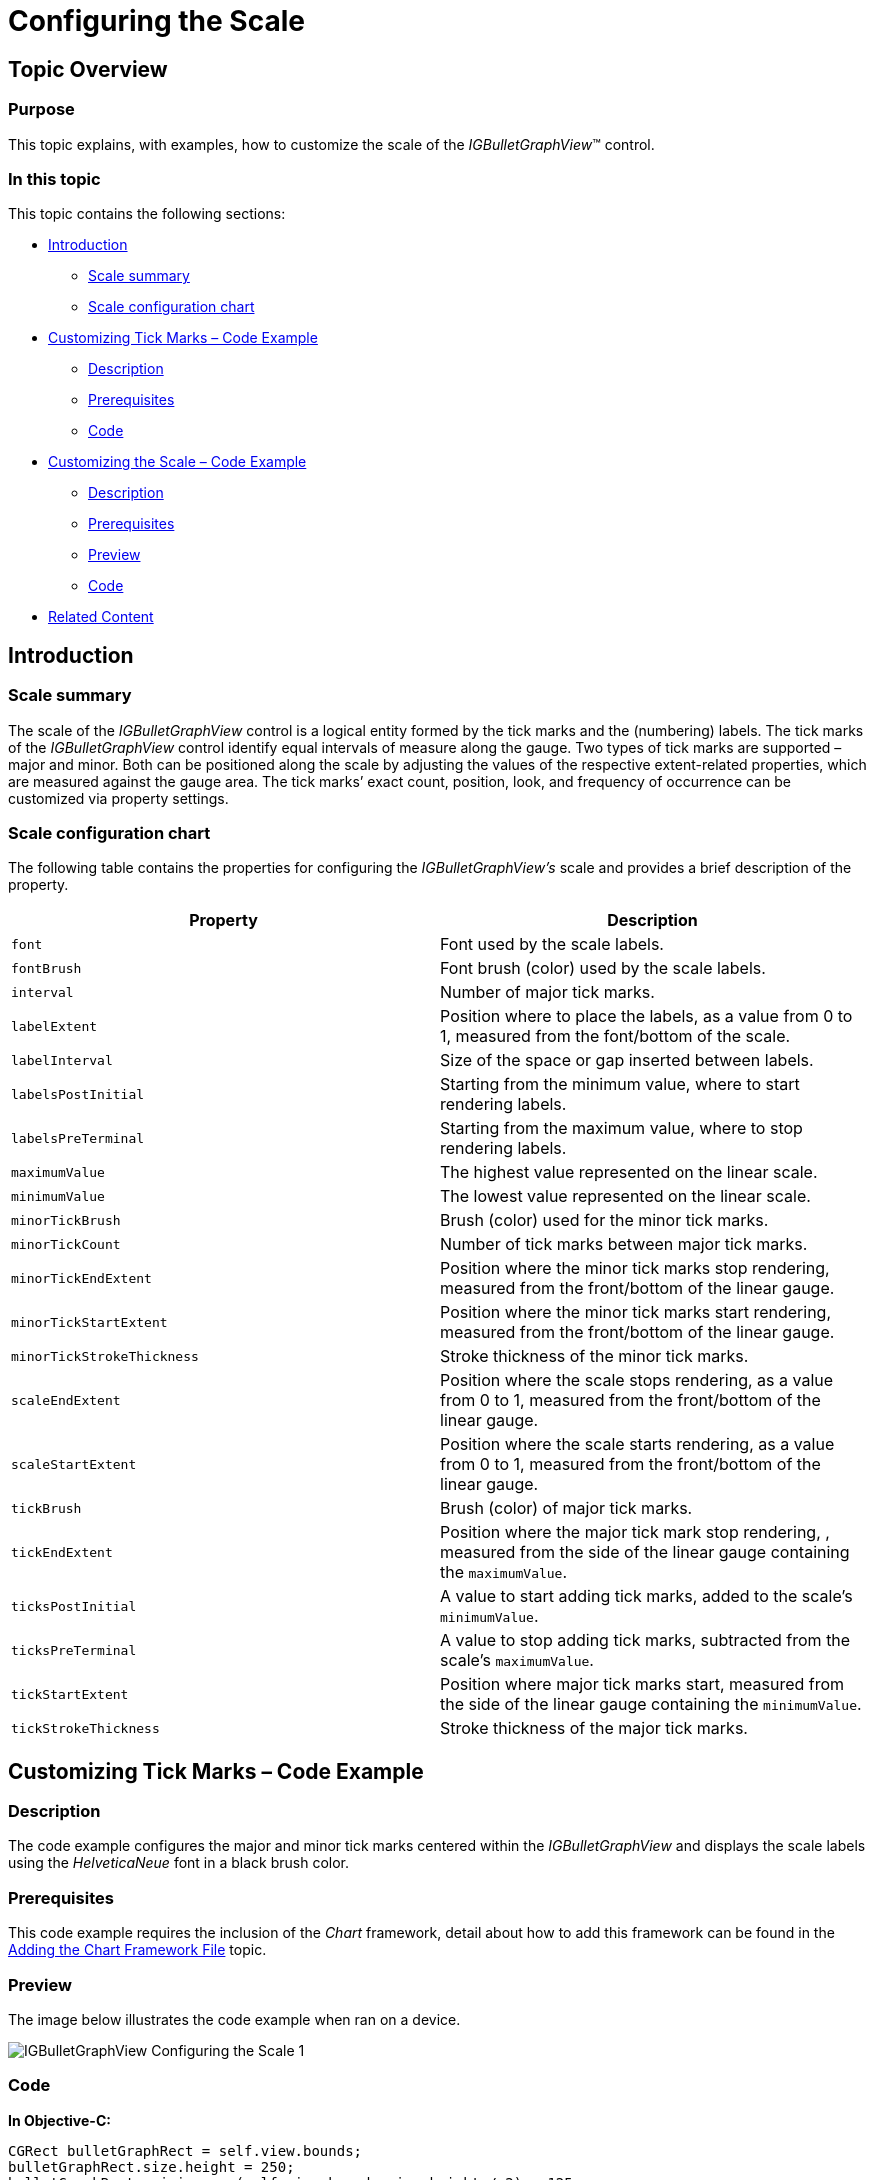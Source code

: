 ﻿////

|metadata|
{
    "name": "igbulletgraphview-configuring-the-scale",
    "tags": ["Getting Started","How Do I"],
    "controlName": ["IGBulletGraphView"],
    "guid": "fb6d8615-ba89-4251-861b-cf049a493cc9",  
    "buildFlags": [],
    "createdOn": "2013-09-11T12:47:23.1331304Z"
}
|metadata|
////

= Configuring the Scale

== Topic Overview

=== Purpose

This topic explains, with examples, how to customize the scale of the  _IGBulletGraphView_™ control.

=== In this topic

This topic contains the following sections:

* <<_Ref324841248, Introduction >>

** <<_Ref215796828,Scale summary>>
** <<_Ref238701892,Scale configuration chart>>

* <<_Ref238704210, Customizing Tick Marks – Code Example >>

** <<_Ref327344209,Description>>
** <<_Ref327523606,Prerequisites>>
** <<_Ref327344217,Code>>

* <<_Ref238712516, Customizing the Scale – Code Example >>

** <<_Ref238712529,Description>>
** <<_Ref238712549,Prerequisites>>
** <<_Ref238712556,Preview>>
** <<_Ref238712563,Code>>

* <<_Ref215823716, Related Content >>

[[_Ref324841248]]
== Introduction

[[_Ref215796828]]

=== Scale summary

The scale of the  _IGBulletGraphView_   control is a logical entity formed by the tick marks and the (numbering) labels. The tick marks of the  _IGBulletGraphView_   control identify equal intervals of measure along the gauge. Two types of tick marks are supported – major and minor. Both can be positioned along the scale by adjusting the values of the respective extent-related properties, which are measured against the gauge area. The tick marks’ exact count, position, look, and frequency of occurrence can be customized via property settings.

[[_Ref238701892]]

=== Scale configuration chart

The following table contains the properties for configuring the  _IGBulletGraphView’s_   scale and provides a brief description of the property.

[options="header", cols="a,a"]
|====
|Property|Description

|`font`
|Font used by the scale labels.

|`fontBrush`
|Font brush (color) used by the scale labels.

|`interval`
|Number of major tick marks.

|`labelExtent`
|Position where to place the labels, as a value from 0 to 1, measured from the font/bottom of the scale.

|`labelInterval`
|Size of the space or gap inserted between labels.

|`labelsPostInitial`
|Starting from the minimum value, where to start rendering labels.

|`labelsPreTerminal`
|Starting from the maximum value, where to stop rendering labels.

|`maximumValue`
|The highest value represented on the linear scale.

|`minimumValue`
|The lowest value represented on the linear scale.

|`minorTickBrush`
|Brush (color) used for the minor tick marks.

|`minorTickCount`
|Number of tick marks between major tick marks.

|`minorTickEndExtent`
|Position where the minor tick marks stop rendering, measured from the front/bottom of the linear gauge.

|`minorTickStartExtent`
|Position where the minor tick marks start rendering, measured from the front/bottom of the linear gauge.

|`minorTickStrokeThickness`
|Stroke thickness of the minor tick marks.

|`scaleEndExtent`
|Position where the scale stops rendering, as a value from 0 to 1, measured from the front/bottom of the linear gauge.

|`scaleStartExtent`
|Position where the scale starts rendering, as a value from 0 to 1, measured from the front/bottom of the linear gauge.

|`tickBrush`
|Brush (color) of major tick marks.

|`tickEndExtent`
|Position where the major tick mark stop rendering, , measured from the side of the linear gauge containing the `maximumValue`.

|`ticksPostInitial`
|A value to start adding tick marks, added to the scale's `minimumValue`.

|`ticksPreTerminal`
|A value to stop adding tick marks, subtracted from the scale's `maximumValue`.

|`tickStartExtent`
|Position where major tick marks start, measured from the side of the linear gauge containing the `minimumValue`.

|`tickStrokeThickness`
|Stroke thickness of the major tick marks.

|====

[[_Ref238704210]]
[[_Ref324841253]]
== Customizing Tick Marks – Code Example

[[_Ref327344209]]

=== Description

The code example configures the major and minor tick marks centered within the  _IGBulletGraphView_   and displays the scale labels using the  _HelveticaNeue_   font in a black brush color.

[[_Ref327523606]]

=== Prerequisites

This code example requires the inclusion of the  _Chart_   framework, detail about how to add this framework can be found in the link:igchartview-adding-the-chart-framework-file.html[Adding the Chart Framework File] topic.

=== Preview

The image below illustrates the code example when ran on a device.

image::images/IGBulletGraphView_-_Configuring_the_Scale_1.png[]

[[_Ref327344217]]

=== Code

*In Objective-C:*

[source,csharp]
----
CGRect bulletGraphRect = self.view.bounds;
bulletGraphRect.size.height = 250;
bulletGraphRect.origin.y = (self.view.bounds.size.height / 2) - 125;
IGBulletGraphView *bulletGraph = [[IGBulletGraphView alloc] initWithFrame:bulletGraphRect];
bulletGraph.autoresizingMask = UIViewAutoresizingFlexibleHeight|UIViewAutoresizingFlexibleWidth|UIViewAutoresizingFlexibleTopMargin|UIViewAutoresizingFlexibleBottomMargin;
bulletGraph.font = [UIFont fontWithName:@"HelveticaNeue" size:17.0];
bulletGraph.fontBrush = [[IGBrush alloc] initWithR:0 andG:0 andB:0 andA:1];
bulletGraph.minorTickStartExtent = 0.3;
bulletGraph.minorTickEndExtent = 0.6;
bulletGraph.tickStartExtent = 0.2;
bulletGraph.tickEndExtent = 0.8;
bulletGraph.targetValueBreadth = 10;
bulletGraph.targetValueInnerExtent = 0.15;
bulletGraph.targetValueOuterExtent = 0.85;
bulletGraph.targetValue = 82;
bulletGraph.value = 75;
[self.view addSubview:bulletGraph];
----

*In C#:*

[source,csharp]
----
RectangleF bulletGraphRect = this.View.Bounds;
bulletGraphRect.Height = 250;
bulletGraphRect.Y = (this.View.Bounds.Height / 2) - 125;
IGBulletGraphView bulletGraph = new IGBulletGraphView ();
bulletGraph.Frame = bulletGraphRect;
bulletGraph.AutoresizingMask = UIViewAutoresizing.FlexibleHeight | UIViewAutoresizing.FlexibleWidth | UIViewAutoresizing.FlexibleTopMargin | UIViewAutoresizing.FlexibleBottomMargin;
bulletGraph.Font = UIFont.FromName ("HelveticaNeue", 17.0f);
bulletGraph.FontBrush = new IGBrush (0, 0, 0, 1); 
bulletGraph.MinorTickStartExtent = 0.3f;
bulletGraph.MinorTickEndExtent = 0.6f;
bulletGraph.TickStartExtent = 0.2f;
bulletGraph.TickEndExtent = 0.8f;
bulletGraph.TargetValueBreadth = 10;
bulletGraph.TargetValueInnerExtent = 0.15f;
bulletGraph.TargetValueOuterExtent = 0.85f;
bulletGraph.TargetValue = 82;
bulletGraph.Value = 75;
this.View.Add (bulletGraph);
----

[[_Ref238712516]]
[[_Ref215823716]]
== Customizing the Scale – Code Example

[[_Ref238712529]]

=== Description

The code example uses the `scaleStartExtent` and `scaleEndExtent` properties of the  _IGBulletGraphView_   to adjust the scale’s position to make space for the label.

[[_Ref238712549]]

=== Prerequisites

This code example requires the inclusion of the  _Chart_   framework, detail about how to add this framework can be found in the link:igchartview-adding-the-chart-framework-file.html[Adding the Chart Framework File] topic.

[[_Ref238712556]]

=== Preview

The image below illustrates the code example when ran on a device.

image::images/IGBulletGraphView_-_Configuring_the_Scale_2.png[]

[[_Ref238712563]]

=== Code

*In Objective-C:*

[source,csharp]
----
CGRect bulletGraphRect = self.view.bounds;
bulletGraphRect.size.height = 250;
bulletGraphRect.origin.y = (self.view.bounds.size.height / 2) - 125;
IGBulletGraphView *bulletGraph = [[IGBulletGraphView alloc] initWithFrame:bulletGraphRect];
bulletGraph.autoresizingMask = UIViewAutoresizingFlexibleHeight|UIViewAutoresizingFlexibleWidth|UIViewAutoresizingFlexibleTopMargin|UIViewAutoresizingFlexibleBottomMargin;
bulletGraph.fontBrush = [[IGBrush alloc] initWithR:0 andG:0 andB:0 andA:1];
bulletGraph.scaleStartExtent = 0.3;
bulletGraph.scaleEndExtent = 0.95;
bulletGraph.targetValue = 82;
bulletGraph.value = 75;
[self.view addSubview:bulletGraph];
UILabel *label = [[UILabel alloc] init];
label.frame = CGRectMake(0, 0, 100, bulletGraph.bounds.size.height);
label.autoresizingMask = UIViewAutoresizingFlexibleHeight|UIViewAutoresizingFlexibleWidth|UIViewAutoresizingFlexibleRightMargin;
label.backgroundColor = [UIColor clearColor];
label.font = [UIFont fontWithName:@"HelveticaNeue-Bold" size:22.0];
label.textAlignment = NSTextAlignmentCenter;
label.text = @"Units";
[bulletGraph addSubview:label];
----

*In C#:*

[source,csharp]
----
RectangleF bulletGraphRect = this.View.Bounds;
bulletGraphRect.Height = 250;
bulletGraphRect.Y = (this.View.Bounds.Height / 2) - 125;
IGBulletGraphView bulletGraph = new IGBulletGraphView ();
bulletGraph.Frame = bulletGraphRect;
bulletGraph.AutoresizingMask = UIViewAutoresizing.FlexibleHeight | UIViewAutoresizing.FlexibleWidth | UIViewAutoresizing.FlexibleTopMargin | UIViewAutoresizing.FlexibleBottomMargin;
bulletGraph.FontBrush = new IGBrush (0, 0, 0, 1);
bulletGraph.ScaleStartExtent = 0.3f;
bulletGraph.ScaleEndExtent = 0.95f;
bulletGraph.TargetValue = 82;
bulletGraph.Value = 75;
this.View.Add (bulletGraph);
UILabel label = new UILabel ();
label.Frame = new RectangleF(0, 0, 100, bulletGraph.Bounds.Height);
label.AutoresizingMask = UIViewAutoresizing.FlexibleHeight | UIViewAutoresizing.FlexibleWidth | UIViewAutoresizing.FlexibleRightMargin;
label.BackgroundColor = UIColor.Clear;
label.Font = UIFont.FromName ("HelveticaNeue-Bold", 22.0f);
label.TextAlignment = UITextAlignment.Center;
label.Text = @"Units";
bulletGraph.Add (label);
----

== Related Content

=== Topics

The following topic provides additional information related to this topic.

[options="header", cols="a,a"]
|====
|Topic|Purpose

| link:igbulletgraphview-configuring-igbulletgraphview.html[Configuring IGBulletGraphView]
|The topics in this group cover enabling, configuring, and using the _IGBulletGraphView_ control’s supported features.

|====
